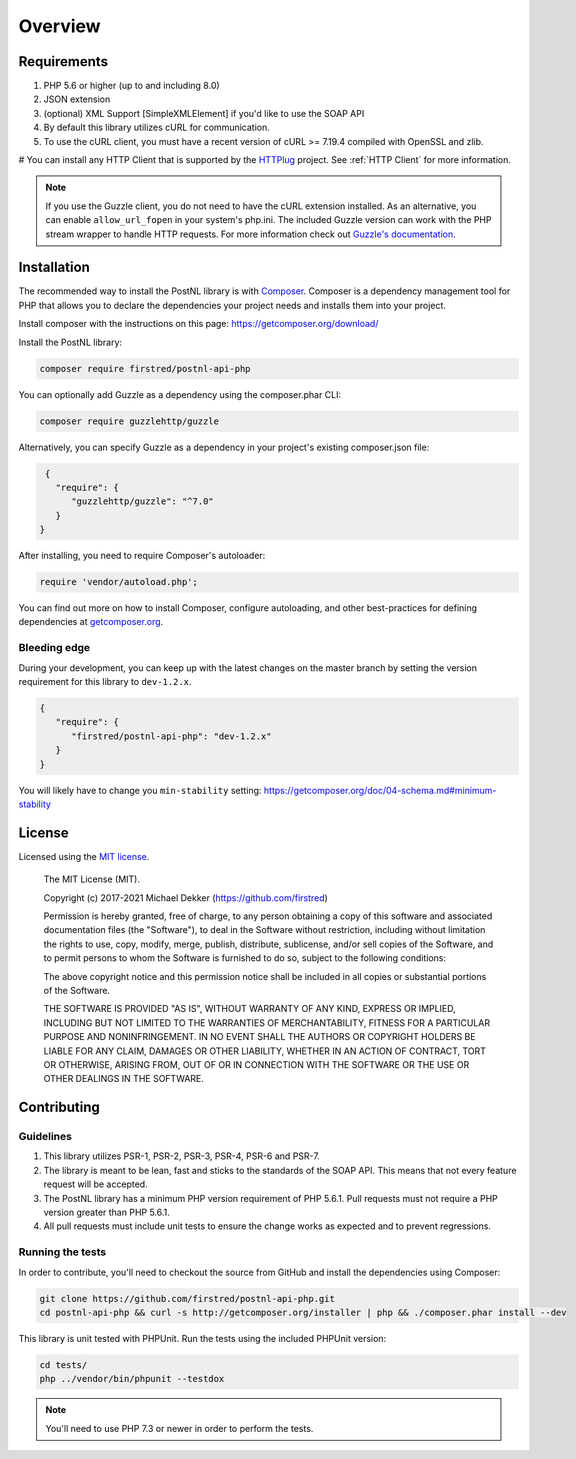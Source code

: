 ********
Overview
********

Requirements
============

#. PHP 5.6 or higher (up to and including 8.0)
#. JSON extension
#. (optional) XML Support [SimpleXMLElement] if you'd like to use the SOAP API
#. By default this library utilizes cURL for communication.
#. To use the cURL client, you must have a recent version of cURL >= 7.19.4
   compiled with OpenSSL and zlib.
# You can install any HTTP Client that is supported by the `HTTPlug <https://httplug.io/>`_ project. See :ref:`HTTP Client` for more information.

.. note::

   If you use the Guzzle client, you do not need to have the cURL extension installed.
   As an alternative, you can enable ``allow_url_fopen`` in your system's php.ini. The included Guzzle version can
   work with the PHP stream wrapper to handle HTTP requests. For more information check out
   `Guzzle's documentation <http://guzzle.readthedocs.io/en/stable/overview.html>`_.

.. _installation:

Installation
============

The recommended way to install the PostNL library is with
`Composer <https://getcomposer.org>`_. Composer is a dependency management tool
for PHP that allows you to declare the dependencies your project needs and
installs them into your project.

Install composer with the instructions on this page: https://getcomposer.org/download/

Install the PostNL library:

.. code-block:: bash

    composer require firstred/postnl-api-php

You can optionally add Guzzle as a dependency using the composer.phar CLI:

.. code-block:: bash

    composer require guzzlehttp/guzzle

Alternatively, you can specify Guzzle as a dependency in your project's
existing composer.json file:

.. code-block:: json

    {
      "require": {
         "guzzlehttp/guzzle": "^7.0"
      }
   }

After installing, you need to require Composer's autoloader:

.. code-block:: php

    require 'vendor/autoload.php';

You can find out more on how to install Composer, configure autoloading, and
other best-practices for defining dependencies at `getcomposer.org <http://getcomposer.org>`_.


Bleeding edge
-------------

During your development, you can keep up with the latest changes on the master
branch by setting the version requirement for this library to ``dev-1.2.x``.

.. code-block:: json

   {
      "require": {
         "firstred/postnl-api-php": "dev-1.2.x"
      }
   }

You will likely have to change you ``min-stability`` setting: https://getcomposer.org/doc/04-schema.md#minimum-stability

License
=======

Licensed using the `MIT license <http://opensource.org/licenses/MIT>`_.

    The MIT License (MIT).

    Copyright (c) 2017-2021 Michael Dekker (https://github.com/firstred)

    Permission is hereby granted, free of charge, to any person obtaining a copy of this software and
    associated documentation files (the "Software"), to deal in the Software without restriction,
    including without limitation the rights to use, copy, modify, merge, publish, distribute,
    sublicense, and/or sell copies of the Software, and to permit persons to whom the Software
    is furnished to do so, subject to the following conditions:

    The above copyright notice and this permission notice shall be included in all copies or
    substantial portions of the Software.

    THE SOFTWARE IS PROVIDED "AS IS", WITHOUT WARRANTY OF ANY KIND, EXPRESS OR IMPLIED, INCLUDING BUT
    NOT LIMITED TO THE WARRANTIES OF MERCHANTABILITY, FITNESS FOR A PARTICULAR PURPOSE AND
    NONINFRINGEMENT. IN NO EVENT SHALL THE AUTHORS OR COPYRIGHT HOLDERS BE LIABLE FOR ANY CLAIM,
    DAMAGES OR OTHER LIABILITY, WHETHER IN AN ACTION OF CONTRACT, TORT OR OTHERWISE, ARISING FROM,
    OUT OF OR IN CONNECTION WITH THE SOFTWARE OR THE USE OR OTHER DEALINGS IN THE SOFTWARE.


Contributing
============


Guidelines
----------

1. This library utilizes PSR-1, PSR-2, PSR-3, PSR-4, PSR-6 and PSR-7.
2. The library is meant to be lean, fast and sticks to the standards of the SOAP API. This means
   that not every feature request will be accepted.
3. The PostNL library has a minimum PHP version requirement of PHP 5.6.1. Pull requests must
   not require a PHP version greater than PHP 5.6.1.
4. All pull requests must include unit tests to ensure the change works as
   expected and to prevent regressions.


Running the tests
-----------------

In order to contribute, you'll need to checkout the source from GitHub and
install the dependencies using Composer:

.. code-block:: bash

    git clone https://github.com/firstred/postnl-api-php.git
    cd postnl-api-php && curl -s http://getcomposer.org/installer | php && ./composer.phar install --dev

This library is unit tested with PHPUnit. Run the tests using the included PHPUnit version:

.. code-block:: bash

    cd tests/
    php ../vendor/bin/phpunit --testdox

.. note::

    You'll need to use PHP 7.3 or newer in order to perform
    the tests.
